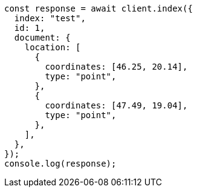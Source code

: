 // This file is autogenerated, DO NOT EDIT
// Use `node scripts/generate-docs-examples.js` to generate the docs examples

[source, js]
----
const response = await client.index({
  index: "test",
  id: 1,
  document: {
    location: [
      {
        coordinates: [46.25, 20.14],
        type: "point",
      },
      {
        coordinates: [47.49, 19.04],
        type: "point",
      },
    ],
  },
});
console.log(response);
----
